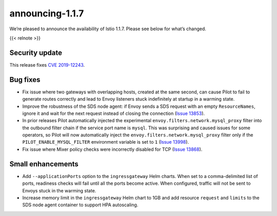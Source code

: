 announcing-1.1.7
=========================

We’re pleased to announce the availability of Istio 1.1.7. Please see
below for what’s changed.

{{< relnote >}}

Security update
---------------

This release fixes `CVE
2019-12243 </news/security/istio-security-2019-001>`_.

Bug fixes
---------

-  Fix issue where two gateways with overlapping hosts, created at the
   same second, can cause Pilot to fail to generate routes correctly and
   lead to Envoy listeners stuck indefinitely at startup in a warming
   state.
-  Improve the robustness of the SDS node agent: if Envoy sends a SDS
   request with an empty ``ResourceNames``, ignore it and wait for the
   next request instead of closing the connection (`Issue
   13853 <https://github.com/istio/istio/issues/13853>`_).
-  In prior releases Pilot automatically injected the experimental
   ``envoy.filters.network.mysql_proxy`` filter into the outbound filter
   chain if the service port name is ``mysql``. This was surprising and
   caused issues for some operators, so Pilot will now automatically
   inject the ``envoy.filters.network.mysql_proxy`` filter only if the
   ``PILOT_ENABLE_MYSQL_FILTER`` environment variable is set to ``1``
   (`Issue 13998 <https://github.com/istio/istio/issues/13998>`_).
-  Fix issue where Mixer policy checks were incorrectly disabled for TCP
   (`Issue 13868 <https://github.com/istio/istio/issues/13868>`_).

Small enhancements
------------------

-  Add ``--applicationPorts`` option to the ``ingressgateway`` Helm
   charts. When set to a comma-delimited list of ports, readiness checks
   will fail until all the ports become active. When configured, traffic
   will not be sent to Envoys stuck in the warming state.
-  Increase memory limit in the ``ingressgateway`` Helm chart to 1GB and
   add resource ``request`` and ``limits`` to the SDS node agent
   container to support HPA autoscaling.
